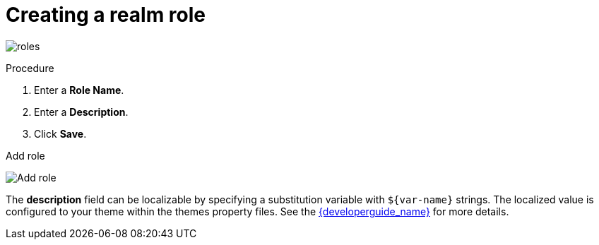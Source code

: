[id="proc-creating-realm-roles"]

= Creating a realm role

[role="_abstract"]
ifeval::[{project_community}==true]
Realm-level roles are a namespace for defining your roles. To see the list of roles, click *Realm Roles* in the menu.
endif::[]
ifeval::[{project_product}==true]
Realm-level roles are a namespace for defining your roles. To see the list of roles, click *Roles* in the menu.
endif::[]

image:roles.png[]

.Procedure
ifeval::[{project_community}==true]
. Click *Create Role*.
endif::[]
ifeval::[{project_product}==true]
. Click *Add Role*.
endif::[]
. Enter a *Role Name*.
. Enter a *Description*.
. Click *Save*.

.Add role
image:role.png[Add role]

The *description* field can be localizable by specifying a substitution variable with `$\{var-name}` strings. The localized value is configured to your theme within the themes property files. See the link:{developerguide_link}[{developerguide_name}] for more details.
